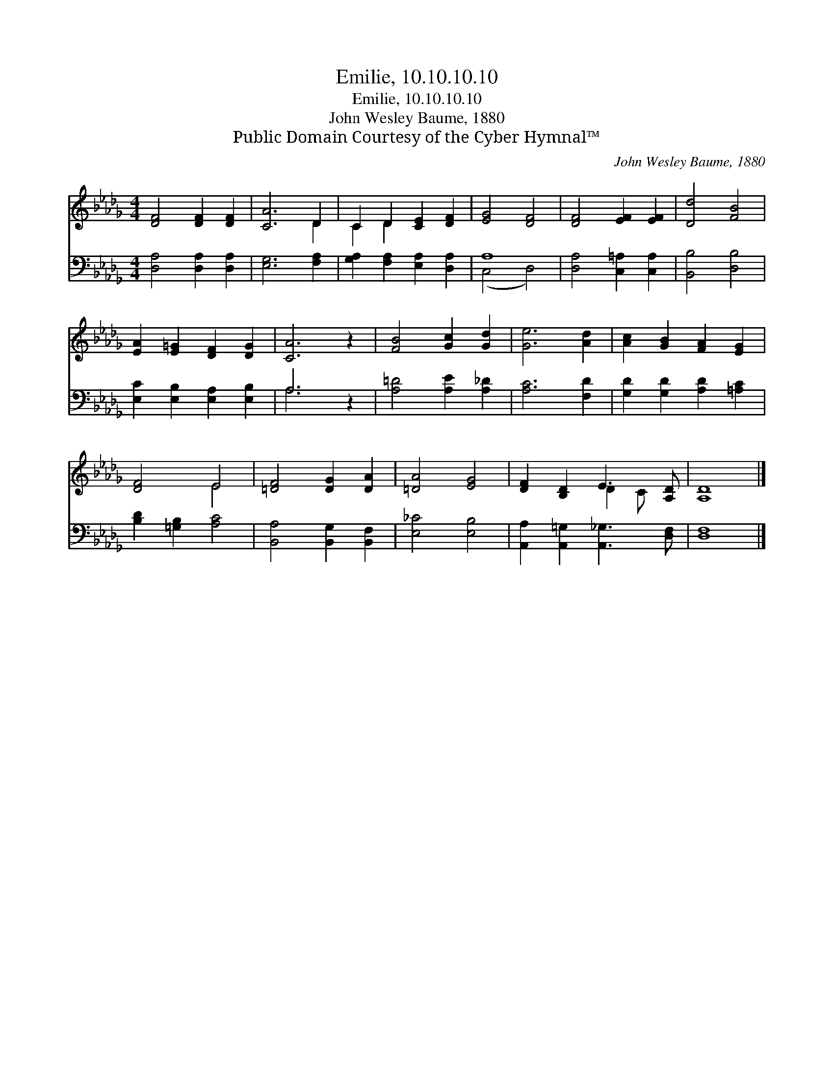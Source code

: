 X:1
T:Emilie, 10.10.10.10
T:Emilie, 10.10.10.10
T:John Wesley Baume, 1880
T:Public Domain Courtesy of the Cyber Hymnal™
C:John Wesley Baume, 1880
Z:Public Domain
Z:Courtesy of the Cyber Hymnal™
%%score ( 1 2 ) ( 3 4 )
L:1/8
M:4/4
K:Db
V:1 treble 
V:2 treble 
V:3 bass 
V:4 bass 
V:1
 [DF]4 [DF]2 [DF]2 | [CA]6 D2 | C2 D2 [CE]2 [DF]2 | [EG]4 [DF]4 | [DF]4 [EF]2 [EF]2 | [Dd]4 [FB]4 | %6
 [EA]2 [E=G]2 [DF]2 [DG]2 | [CA]6 z2 | [FB]4 [Gc]2 [Gd]2 | [Ge]6 [Ad]2 | [Ac]2 [GB]2 [FA]2 [EG]2 | %11
 [DF]4 E4 | [=DF]4 [DG]2 [DA]2 | [=DA]4 [EG]4 | [DF]2 [B,D]2 E3 [A,D] | [A,D]8 |] %16
V:2
 x8 | x6 D2 | C2 D2 x4 | x8 | x8 | x8 | x8 | x8 | x8 | x8 | x8 | x4 E4 | x8 | x8 | x4 D2 C x | %15
 x8 |] %16
V:3
 [D,A,]4 [D,A,]2 [D,A,]2 | [E,G,]6 [F,A,]2 | [G,A,]2 [F,A,]2 [E,A,]2 [D,A,]2 | A,8 | %4
 [D,A,]4 [C,=A,]2 [C,A,]2 | [B,,B,]4 [D,B,]4 | [E,C]2 [E,B,]2 [E,A,]2 [E,B,]2 | A,6 z2 | %8
 [A,=D]4 [A,E]2 [A,_D]2 | [A,C]6 [F,D]2 | [G,D]2 [G,D]2 [A,D]2 [=A,C]2 | [B,D]2 [=G,B,]2 [A,C]4 | %12
 [B,,A,]4 [B,,G,]2 [B,,F,]2 | [E,_C]4 [E,B,]4 | [A,,A,]2 [A,,=G,]2 [A,,_G,]3 [D,F,] | [D,F,]8 |] %16
V:4
 x8 | x8 | x8 | (C,4 D,4) | x8 | x8 | x8 | A,6 x2 | x8 | x8 | x8 | x8 | x8 | x8 | x8 | x8 |] %16

